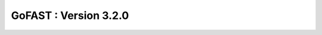 ********************************************
GoFAST :  Version 3.2.0
********************************************


+------------+------------+
| Ref.     | Description   |
+============+============+
| [GOFAST-3718] | Développement Export liste de documents  | 
+------------+------------+


